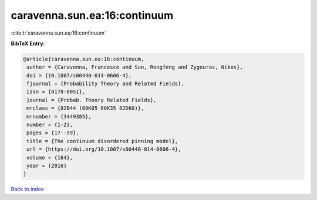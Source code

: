 caravenna.sun.ea:16:continuum
=============================

:cite:t:`caravenna.sun.ea:16:continuum`

**BibTeX Entry:**

.. code-block:: bibtex

   @article{caravenna.sun.ea:16:continuum,
    author = {Caravenna, Francesco and Sun, Rongfeng and Zygouras, Nikos},
    doi = {10.1007/s00440-014-0606-4},
    fjournal = {Probability Theory and Related Fields},
    issn = {0178-8051},
    journal = {Probab. Theory Related Fields},
    mrclass = {82B44 (60K05 60K35 82D60)},
    mrnumber = {3449385},
    number = {1-2},
    pages = {17--59},
    title = {The continuum disordered pinning model},
    url = {https://doi.org/10.1007/s00440-014-0606-4},
    volume = {164},
    year = {2016}
   }

`Back to index <../By-Cite-Keys.rst>`_
